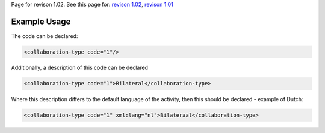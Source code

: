 
Page for revison 1.02. See this page for: `revison
1.02 </standard/documentation/1.02/collaboration-type>`__, `revison
1.01 </standard/documentation/1.0/collaboration-type>`__

Example Usage
~~~~~~~~~~~~~

The code can be declared:

.. code-block:: xml

    <collaboration-type code="1"/>

Additionally, a description of this code can be declared

.. code-block:: xml

    <collaboration-type code="1">Bilateral</collaboration-type>

Where this description differs to the default language of the activity,
then this should be declared - example of Dutch:

.. code-block:: xml

    <collaboration-type code="1" xml:lang="nl">Bilateraal</collaboration-type>

